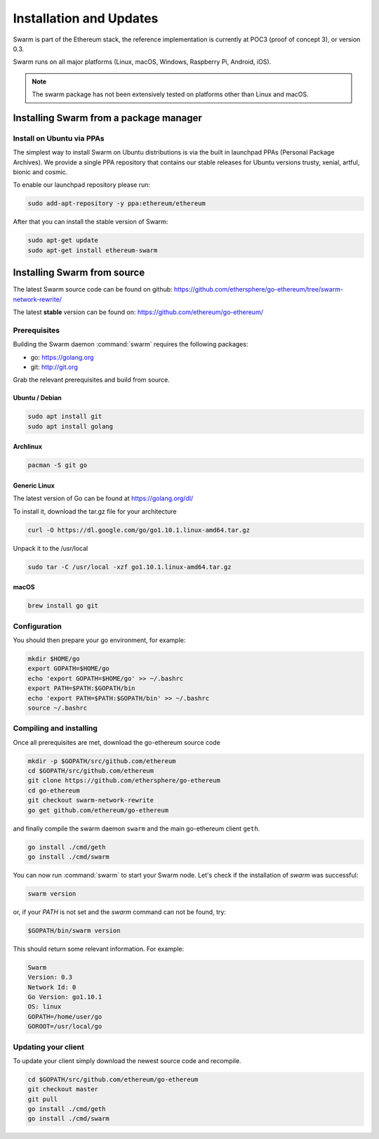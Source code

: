 *************************
Installation and Updates
*************************

Swarm is part of the Ethereum stack, the reference implementation is currently at POC3 (proof of concept 3), or version 0.3.


Swarm runs on all major platforms (Linux, macOS, Windows, Raspberry Pi, Android, iOS).

..  note::
  The swarm package has not been extensively tested on platforms other than Linux and macOS.

Installing Swarm from a package manager
=======================================

Install on Ubuntu via PPAs
--------------------------

The simplest way to install Swarm on Ubuntu distributions is via the built in launchpad PPAs (Personal Package Archives). We provide a single PPA repository that contains our stable releases for Ubuntu versions trusty, xenial, artful, bionic and cosmic.

To enable our launchpad repository please run:

.. code-block:: none

  sudo add-apt-repository -y ppa:ethereum/ethereum

After that you can install the stable version of Swarm:

.. code-block:: none

  sudo apt-get update
  sudo apt-get install ethereum-swarm


Installing Swarm from source
=============================

The latest Swarm source code can be found on github:
https://github.com/ethersphere/go-ethereum/tree/swarm-network-rewrite/

The latest **stable** version can be found on:
https://github.com/ethereum/go-ethereum/

Prerequisites
-------------

Building the Swarm daemon :command:`swarm` requires the following packages:

* go: https://golang.org
* git: http://git.org


Grab the relevant prerequisites and build from source.

Ubuntu / Debian
^^^^^^^^^^^^^^^^^^^^^

.. code-block:: none

  sudo apt install git
  sudo apt install golang

Archlinux
^^^^^^^^^

.. code-block:: none

  pacman -S git go

Generic Linux
^^^^^^^^^^^^^

The latest version of Go can be found at https://golang.org/dl/

To install it, download the tar.gz file for your architecture

.. code-block:: none

  curl -O https://dl.google.com/go/go1.10.1.linux-amd64.tar.gz

Unpack it to the /usr/local

.. code-block:: none

  sudo tar -C /usr/local -xzf go1.10.1.linux-amd64.tar.gz

macOS
^^^^^^^

.. code-block:: none

    brew install go git

Configuration
-------------

You should then prepare your go environment, for example:

.. code-block:: none

  mkdir $HOME/go
  export GOPATH=$HOME/go
  echo 'export GOPATH=$HOME/go' >> ~/.bashrc
  export PATH=$PATH:$GOPATH/bin
  echo 'export PATH=$PATH:$GOPATH/bin' >> ~/.bashrc
  source ~/.bashrc

Compiling and installing
-------------------------

Once all prerequisites are met, download the go-ethereum source code

.. code-block:: none

  mkdir -p $GOPATH/src/github.com/ethereum
  cd $GOPATH/src/github.com/ethereum
  git clone https://github.com/ethersphere/go-ethereum
  cd go-ethereum
  git checkout swarm-network-rewrite
  go get github.com/ethereum/go-ethereum

and finally compile the swarm daemon ``swarm`` and the main go-ethereum client ``geth``.

.. code-block:: none

  go install ./cmd/geth
  go install ./cmd/swarm


You can now run :command:`swarm` to start your Swarm node.
Let's check if the installation of `swarm` was successful:

.. code-block:: none

  swarm version

or, if your `PATH` is not set and the `swarm` command can not be found, try:

.. code-block:: none

  $GOPATH/bin/swarm version

This should return some relevant information. For example:

.. code-block:: none

  Swarm
  Version: 0.3
  Network Id: 0
  Go Version: go1.10.1
  OS: linux
  GOPATH=/home/user/go
  GOROOT=/usr/local/go

Updating your client
---------------------

To update your client simply download the newest source code and recompile.

.. code-block:: none

  cd $GOPATH/src/github.com/ethereum/go-ethereum
  git checkout master
  git pull
  go install ./cmd/geth
  go install ./cmd/swarm
